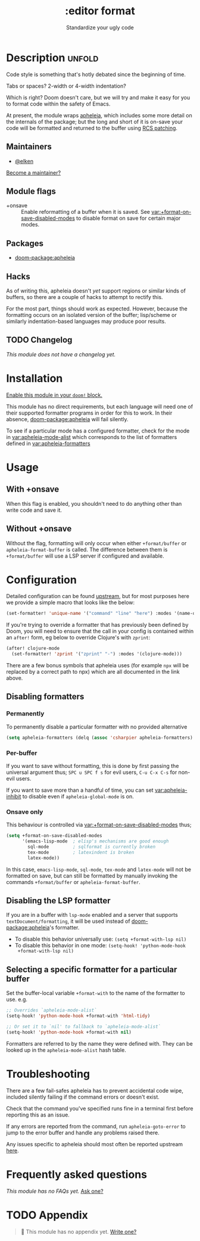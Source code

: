 #+title:    :editor format
#+subtitle: Standardize your ugly code
#+created:  July 26, 2020
#+since:    21.12.0

* Description :unfold:
Code style is something that's hotly debated since the beginning of time.

Tabs or spaces?
2-width or 4-width indentation?

Which is right? Doom doesn't care, but we will try and make it easy for you to
format code within the safety of Emacs.

At present, the module wraps [[https://github.com/radian-software/apheleia/][apheleia]], which includes some more detail on the
internals of the package; but the long and short of it is on-save your code will
be formatted and returned to the buffer using
[[https://tools.ietf.org/doc/tcllib/html/rcs.html#section4][RCS patching]].

** Maintainers
- [[doom-user:][@elken]]

[[doom-contrib-maintainer:][Become a maintainer?]]

** Module flags
- +onsave ::
  Enable reformatting of a buffer when it is saved. See
  [[var:+format-on-save-disabled-modes]] to disable format on save for certain
  major modes.

** Packages
- [[doom-package:apheleia]]

** Hacks
As of writing this, apheleia doesn't /yet/ support regions or similar kinds of
buffers, so there are a couple of hacks to attempt to rectify this.

For the most part, things should work as expected. However, because the
formatting occurs on an isolated version of the buffer; lisp/scheme or similarly
indentation-based languages may produce poor results.

** TODO Changelog
# This section will be machine generated. Don't edit it by hand.
/This module does not have a changelog yet./

* Installation
[[id:01cffea4-3329-45e2-a892-95a384ab2338][Enable this module in your ~doom!~ block.]]

This module has no direct requirements, but each language will need one of their
supported formatter programs in order for this to work. In their absence,
[[doom-package:apheleia]] will fail silently.

To see if a particular mode has a configured formatter, check for the mode in
[[var:apheleia-mode-alist]] which corresponds to the list of formatters defined in
[[var:apheleia-formatters]]

* Usage
** With +onsave
When this flag is enabled, you shouldn't need to do anything other than write
code and save it.

** Without +onsave
Without the flag, formatting will only occur when either =+format/buffer=
or =apheleia-format-buffer= is called. The difference between them is
=+format/buffer= will use a LSP server if configured and available.

* Configuration

Detailed configuration can be found [[https://github.com/radian-software/apheleia/#user-guide][upstream]], but for most purposes here we
provide a simple macro that looks like the below:

#+begin_src emacs-lisp
(set-formatter! 'unique-name '("command" "line" "here") :modes '(name-of-major-mode))
#+end_src

If you're trying to override a formatter that has previously been defined by
Doom, you will need to ensure that the call in your config is contained within
an =after!= form, eg below to override Clojure's with =zprint=:

#+begin_src emacs-lisp
(after! clojure-mode
  (set-formatter! 'zprint '("zprint" "-") :modes '(clojure-mode)))
#+end_src

There are a few bonus symbols that apheleia uses (for example =npx= will be
replaced by a correct path to npx) which are all documented in the link above.

** Disabling formatters
*** Permanently
To permanently disable a particular formatter with no provided alternative

#+begin_src emacs-lisp
(setq apheleia-formatters (delq (assoc 'csharpier apheleia-formatters) apheleia-formatters))
#+end_src

*** Per-buffer
If you want to save without formatting, this is done by first passing the
universal argument thus; =SPC u SPC f s= for evil users, =C-u C-x C-s= for non-evil
users.

If you want to save more than a handful of time, you can set
[[var:apheleia-inhibit]] to disable even if =apheleia-global-mode= is on.

*** Onsave only
This behaviour is controlled via [[var:+format-on-save-disabled-modes]] thus;

#+begin_src emacs-lisp
(setq +format-on-save-disabled-modes
      '(emacs-lisp-mode  ; elisp's mechanisms are good enough
        sql-mode         ; sqlformat is currently broken
        tex-mode         ; latexindent is broken
        latex-mode))
#+end_src

In this case, =emacs-lisp-mode=, =sql-mode=, =tex-mode= and =latex-mode= will not be
formatted on save, but can still be formatted by manually invoking the commands
=+format/buffer= or =apheleia-format-buffer=.

** Disabling the LSP formatter
If you are in a buffer with ~lsp-mode~ enabled and a server that supports
=textDocument/formatting=, it will be used instead of [[doom-package:apheleia]]'s formatter.

+ To disable this behavior universally use: ~(setq +format-with-lsp nil)~
+ To disable this behavior in one mode: ~(setq-hook! 'python-mode-hook
  +format-with-lsp nil)~

** Selecting a specific formatter for a particular buffer
Set the buffer-local variable ~+format-with~ to the name of the formatter to
use. e.g.
#+begin_src emacs-lisp
;; Overrides `apheleia-mode-alist`
(setq-hook! 'python-mode-hook +format-with 'html-tidy)

;; Or set it to `nil' to fallback to `apheleia-mode-alist`
(setq-hook! 'python-mode-hook +format-with nil)
#+end_src

Formatters are referred to by the name they were defined with. They can be
looked up in the ~apheleia-mode-alist~ hash table.

* Troubleshooting
There are a few fail-safes apheleia has to prevent accidental code wipe,
included silently failing if the command errors or doesn't exist.

Check that the command you've specified runs fine in a terminal first before
reporting this as an issue.

If any errors are reported from the command, run =apheleia-goto-error= to jump to
the error buffer and handle any problems raised there.

Any issues specific to apheleia should most often be reported upstream [[https://github.com/radian-software/apheleia/issues][here]].

* Frequently asked questions
/This module has no FAQs yet./ [[doom-suggest-faq:][Ask one?]]

* TODO Appendix
#+begin_quote
 󱌣 This module has no appendix yet. [[doom-contrib-module:][Write one?]]
#+end_quote
